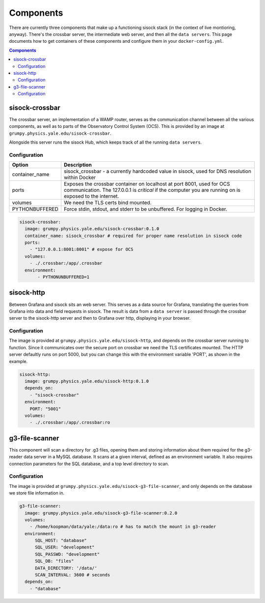 Components
==========

There are currently three components that make up a functioning sisock stack
(in the context of live montioring, anyway). There's the crossbar server, the
intermediate web server, and then all the ``data servers``. This page
documents how to get containers of these components and configure them in your
``docker-config.yml``.

.. contents:: Components
    :local:

sisock-crossbar
---------------
The crossbar server, an implementation of a WAMP router, serves as the
communication channel between all the various components, as well as to parts
of the Observatory Control System (OCS). This is provided by an image at
``grumpy.physics.yale.edu/sisock-crossbar``.

Alongside this server runs the sisock Hub, which keeps track of all the running
``data servers``.

Configuration
`````````````
.. table::
   :widths: auto

   ==============    ============
   Option            Description
   ==============    ============
   container_name    sisock_crossbar - a currently hardcoded value in sisock, used for DNS resolution within Docker
   ports             Exposes the crossbar container on localhost at port 8001,
                     used for OCS communication. The 127.0.0.1 is *critical* if
                     the computer you are running on is exposed to the internet.
   volumes           We need the TLS certs bind mounted.
   PYTHONBUFFERED    Force stdin, stdout, and stderr to be unbuffered. For logging in Docker.
   ==============    ============

.. code-block:: yaml

    sisock-crossbar:
      image: grumpy.physics.yale.edu/sisock-crossbar:0.1.0
      container_name: sisock_crossbar # required for proper name resolution in sisock code
      ports:
        - "127.0.0.1:8001:8001" # expose for OCS
      volumes:
        - ./.crossbar:/app/.crossbar
      environment:
           - PYTHONUNBUFFERED=1

sisock-http
-----------
Between Grafana and sisock sits an web server. This serves as a data source for
Grafana, translating the queries from Grafana into data and field requests in
sisock. The result is data from a ``data server`` is passed through the
crossbar server to the sisock-http server and then to Grafana over http,
displaying in your browser.

Configuration
`````````````

The image is provided at ``grumpy.physics.yale.edu/sisock-http``, and depends
on the crossbar server running to function. Since it communicates over the
secure port on crossbar we need the TLS certificates mounted. The HTTP server
defaultly runs on port 5000, but you can change this with the environment
variable 'PORT', as shown in the example.

.. code-block:: yaml

    sisock-http:
      image: grumpy.physics.yale.edu/sisock-http:0.1.0
      depends_on:
        - "sisock-crossbar"
      environment:
        PORT: "5001"
      volumes:
        - ./.crossbar:/app/.crossbar:ro

g3-file-scanner
---------------
This component will scan a directory for .g3 files, opening them and storing
information about them required for the g3-reader data server in a MySQL
database. It scans at a given interval, defined as an environment variable. It
also requires connection parameters for the SQL database, and a top level
directory to scan.

Configuration
`````````````
The image is provided at ``grumpy.physics.yale.edu/sisock-g3-file-scanner``,
and only depends on the database we store file information in.

.. code-block:: yaml

  g3-file-scanner:
    image: grumpy.physics.yale.edu/sisock-g3-file-scanner:0.2.0
    volumes:
      - /home/koopman/data/yale:/data:ro # has to match the mount in g3-reader
    environment:
        SQL_HOST: "database"
        SQL_USER: "development"
        SQL_PASSWD: "development"
        SQL_DB: "files"
        DATA_DIRECTORY: '/data/'
        SCAN_INTERVAL: 3600 # seconds
    depends_on:
      - "database"
